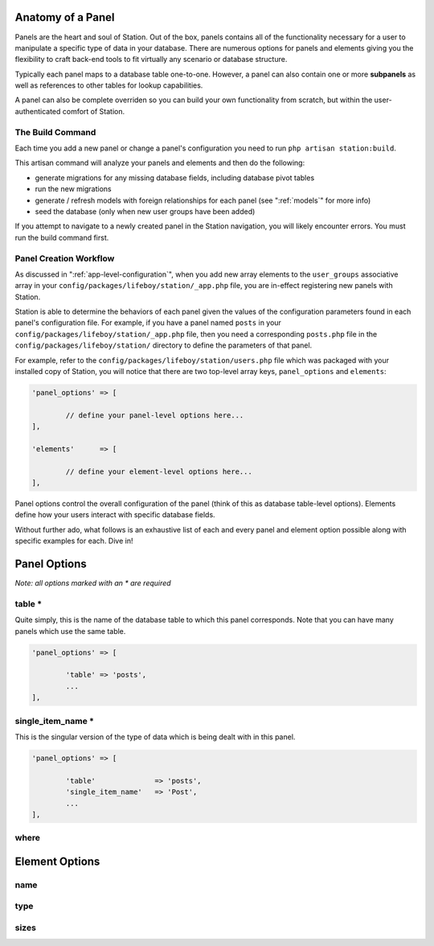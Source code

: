 
.. _panel-anatomy:

Anatomy of a Panel 
==================

Panels are the heart and soul of Station. Out of the box, panels contains all of the functionality necessary for a user to manipulate a specific type of data in your database. There are numerous options for panels and elements giving you the flexibility to craft back-end tools to fit virtually any scenario or database structure.

Typically each panel maps to a database table one-to-one. However, a panel can also contain one or more **subpanels** as well as references to other tables for lookup capabilities.

A panel can also be complete overriden so you can build your own functionality from scratch, but within the user-authenticated comfort of Station.


The Build Command
-----------------

Each time you add a new panel or change a panel's configuration you need to run ``php artisan station:build``.

This artisan command will analyze your panels and elements and then do the following:

* generate migrations for any missing database fields, including database pivot tables
* run the new migrations 
* generate / refresh models with foreign relationships for each panel (see ":ref:`models`" for more info)
* seed the database (only when new user groups have been added)

If you attempt to navigate to a newly created panel in the Station navigation, you will likely encounter errors. You must run the build command first.


Panel Creation Workflow
----------------------- 

As discussed in ":ref:`app-level-configuration`", when you add new array elements to the ``user_groups`` associative array in your ``config/packages/lifeboy/station/_app.php`` file, you are in-effect registering new panels with Station.

Station is able to determine the behaviors of each panel given the values of the configuration parameters found in each panel's configuration file. For example, if you have a panel named ``posts`` in your ``config/packages/lifeboy/station/_app.php`` file, then you need a corresponding ``posts.php`` file in the ``config/packages/lifeboy/station/`` directory to define the parameters of that panel.

For example, refer to the ``config/packages/lifeboy/station/users.php`` file which was packaged with your installed copy of Station, you will notice that there are two top-level array keys, ``panel_options`` and ``elements``:

.. code-block:: php 

	'panel_options'	=> [
		
		// define your panel-level options here...	
	],
			
	'elements'	=> [

		// define your element-level options here...
	],

Panel options control the overall configuration of the panel (think of this as database table-level options). Elements define how your users interact with specific database fields.

Without further ado, what follows is an exhaustive list of each and every panel and element option possible along with specific examples for each. Dive in!


Panel Options
=============

*Note: all options marked with an * are required*

table * 
-------

Quite simply, this is the name of the database table to which this panel corresponds. Note that you can have many panels which use the same table. 

.. code-block:: php 

	'panel_options'	=> [

		'table' => 'posts',	
		...
	],


single_item_name *
------------------

This is the singular version of the type of data which is being dealt with in this panel.

.. code-block:: php 

	'panel_options'	=> [

		'table'              => 'posts',	
		'single_item_name'   => 'Post', 
		...
	],


where
-----





Element Options 
=============== 

name 
---- 


type
----

.. _config-images:


sizes
-----